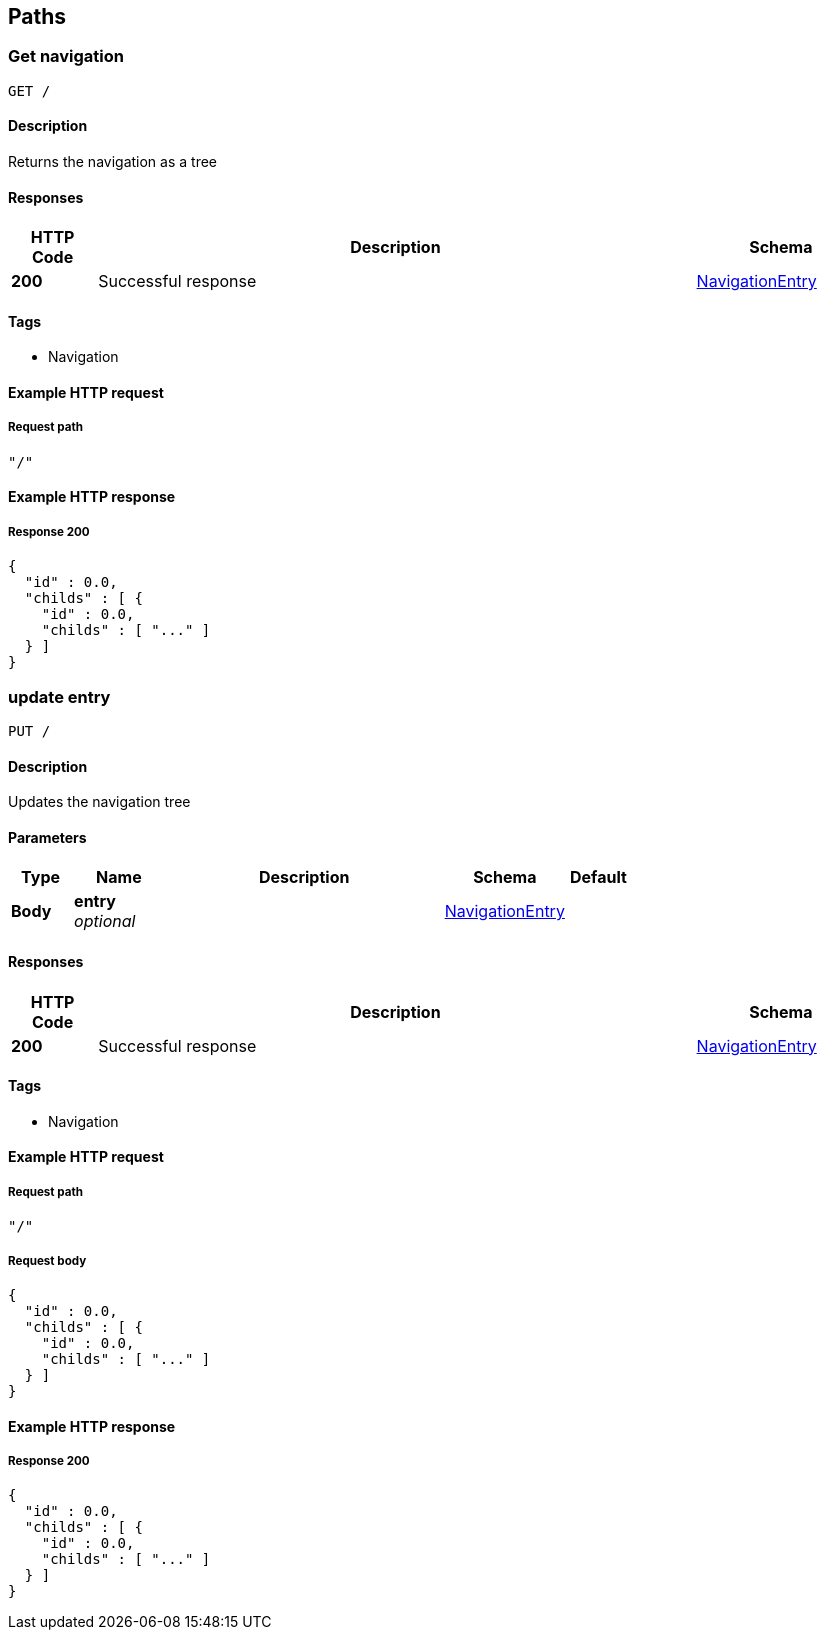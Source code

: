 
[[_paths]]
== Paths

[[_usernavigation]]
=== Get navigation
....
GET /
....


==== Description
Returns the navigation as a tree


==== Responses

[options="header", cols=".^2,.^14,.^4"]
|===
|HTTP Code|Description|Schema
|*200*|Successful response|<<_navigationentry,NavigationEntry>>
|===


==== Tags

* Navigation


==== Example HTTP request

===== Request path
[source,json]
----
"/"
----


==== Example HTTP response

===== Response 200
[source,json]
----
{
  "id" : 0.0,
  "childs" : [ {
    "id" : 0.0,
    "childs" : [ "..." ]
  } ]
}
----


[[_updatenavigation]]
=== update entry
....
PUT /
....


==== Description
Updates the navigation tree


==== Parameters

[options="header", cols=".^2,.^3,.^9,.^4,.^2"]
|===
|Type|Name|Description|Schema|Default
|*Body*|*entry* +
_optional_||<<_navigationentry,NavigationEntry>>|
|===


==== Responses

[options="header", cols=".^2,.^14,.^4"]
|===
|HTTP Code|Description|Schema
|*200*|Successful response|<<_navigationentry,NavigationEntry>>
|===


==== Tags

* Navigation


==== Example HTTP request

===== Request path
[source,json]
----
"/"
----


===== Request body
[source,json]
----
{
  "id" : 0.0,
  "childs" : [ {
    "id" : 0.0,
    "childs" : [ "..." ]
  } ]
}
----


==== Example HTTP response

===== Response 200
[source,json]
----
{
  "id" : 0.0,
  "childs" : [ {
    "id" : 0.0,
    "childs" : [ "..." ]
  } ]
}
----



